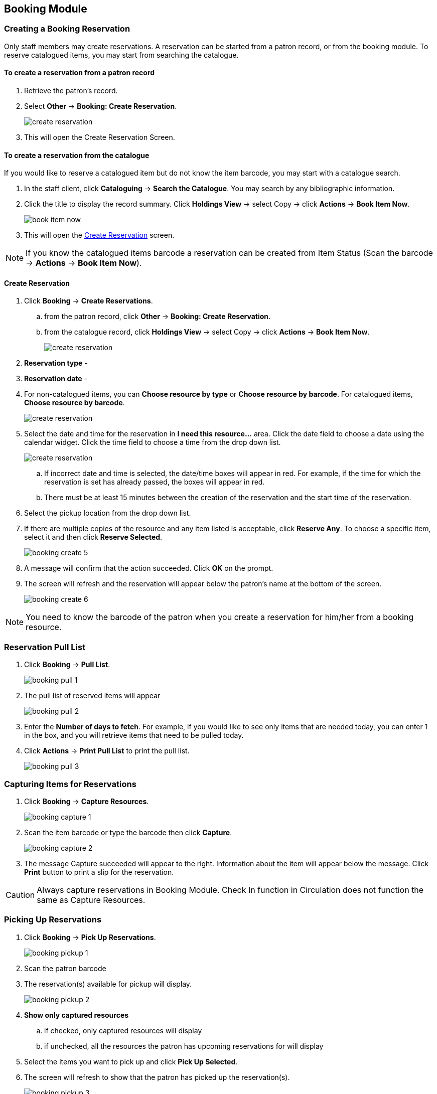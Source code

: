 Booking Module
--------------

Creating a Booking Reservation
~~~~~~~~~~~~~~~~~~~~~~~~~~~~~~

Only staff members may create reservations. A reservation can be started from a patron record, or from the booking module. To reserve catalogued items, you may start from searching the catalogue.

To create a reservation from a patron record
^^^^^^^^^^^^^^^^^^^^^^^^^^^^^^^^^^^^^^^^^^^^

. Retrieve the patron’s record.

. Select *Other* -> *Booking: Create Reservation*.
+
image::images/booking/booking-create-1.png[scaledwidth="75%",alt="create reservation"]
+
. This will open the Create Reservation Screen.

To create a reservation from the catalogue
^^^^^^^^^^^^^^^^^^^^^^^^^^^^^^^^^^^^^^^^^^

If you would like to reserve a catalogued item but do not know the item barcode, you may start with a catalogue search.

. In the staff client, click *Cataloguing* -> *Search the Catalogue*. You may search by any bibliographic information.

. Click the title to display the record summary. Click *Holdings View* -> select Copy -> click *Actions* -> *Book Item Now*.
+
image::images/booking/booking-catalogue-1.png[scaledwidth="75%",alt="book item now"]
+
. This will open the xref:_create_reservation[] screen.

[NOTE]
If you know the catalogued items barcode a reservation can be created from Item Status (Scan the barcode -> *Actions* -> *Book Item Now*).

Create Reservation
^^^^^^^^^^^^^^^^^^

. Click *Booking* -> *Create Reservations*.
.. from the patron record, click *Other* -> *Booking: Create Reservation*.
.. from the catalogue record, click *Holdings View* -> select Copy -> click *Actions* -> *Book Item Now*.
+
image::images/booking/booking-create-module-1.png[scaledwidth="75%",alt="create reservation"]
+
. *Reservation type* -
. *Reservation date* -
. For non-catalogued items, you can *Choose resource by type* or *Choose resource by barcode*. For catalogued items, *Choose resource by barcode*.
+
image::images/booking/booking-create-2.png[scaledwidth="75%",alt="create reservation"]
+
. Select the date and time for the reservation in *I need this resource...* area. Click the date field to choose a date using the calendar widget. Click the time field to choose a time from the drop down list.
+
image::images/booking/booking-create-3.png[scaledwidth="75%",alt="create reservation"]
+
.. If incorrect date and time is selected, the date/time boxes will appear in red. For example, if the time for which the reservation is set has already passed, the boxes will appear in red.
.. There must be at least 15 minutes between the creation of the reservation and the start time of the reservation.

. Select the pickup location from the drop down list.

. If there are multiple copies of the resource and any item listed is acceptable, click *Reserve Any*. To choose a specific item, select it and then click *Reserve Selected*.
+
image::images/booking/booking-create-5.png[]
+
. A message will confirm that the action succeeded. Click *OK* on the prompt.

. The screen will refresh and the reservation will appear below the patron’s name at the bottom of the screen.
+
image::images/booking/booking-create-6.png[]


[NOTE]
You need to know the barcode of the patron when you create a reservation for him/her from a booking resource.


Reservation Pull List
~~~~~~~~~~~~~~~~~~~~~

. Click *Booking* -> *Pull List*.
+
image::images/booking/booking-pull-1.png[]
+
. The pull list of reserved items will appear
+
image::images/booking/booking-pull-2.png[]
+
. Enter the *Number of days to fetch*. For example, if you would like to see only items that are needed today, you can enter 1 in the box, and you will retrieve items that need to be pulled today.
. Click *Actions* -> *Print Pull List* to print the pull list.
+
image::images/booking/booking-pull-3.png[]

Capturing Items for Reservations
~~~~~~~~~~~~~~~~~~~~~~~~~~~~~~~~

. Click *Booking* -> *Capture Resources*.
+
image::images/booking/booking-capture-1.png[]
+
. Scan the item barcode or type the barcode then click *Capture*.
+
image::images/booking/booking-capture-2.png[]
+
. The message Capture succeeded will appear to the right. Information about the item will appear below the message. Click *Print* button to print a slip for the reservation.

[CAUTION]
Always capture reservations in Booking Module. Check In function in Circulation does not function the same as Capture Resources.

Picking Up Reservations
~~~~~~~~~~~~~~~~~~~~~~~

. Click *Booking* -> *Pick Up Reservations*.
+
image::images/booking/booking-pickup-1.png[]
+
. Scan the patron barcode
. The reservation(s) available for pickup will display.
+
image::images/booking/booking-pickup-2.png[]
+
. *Show only captured resources*
.. if checked, only captured resources will display
.. if unchecked, all the resources the patron has upcoming reservations for will display
. Select the items you want to pick up and click *Pick Up Selected*.
. The screen will refresh to show that the patron has picked up the reservation(s).
+
image::images/booking/booking-pickup-3.png[]

[NOTE]
Reservations can picked up starting from the patron record. Click *Other* -> *Booking* -> *Pick Up Reservations*.

[CAUTION]
Always use the dedicated Booking Module interfaces for tasks related to reservations. Items that have been captured for a reservation cannot be checked out using the Check Out interface, even if the patron is the reservation recipient.

Returning Reservations
~~~~~~~~~~~~~~~~~~~~~~

. Click *Booking* -> *Return Reservations*.
+
image::images/booking/booking-return-module-1.png[]
+
. You can return the item by patron or item barcode. Scan or enter the barcode.
+
image::images/booking/booking-return-module-2.png[]
+
. Select the items you want to return and click *Return Selected*.
+
image::images/booking/booking-return-module-3.png[]
+
. The screen will refresh to show that the patron has returned the resource(s).
+
image::images/booking/booking-return-module-4.png[]

[NOTE]
Reservations can be returned from within patron records. Click *Other* -> *Booking* -> *Return Reservations*

[CAUTION]
When a reserved item is brought back, staff must use the Booking Module to return the reservation.

Cancel a Reservation
~~~~~~~~~~~~~~~~~~~~

A reservation can be cancelled from the patron’s record or from Manage Reservations.

Cancel a reservation from the patron record
^^^^^^^^^^^^^^^^^^^^^^^^^^^^^^^^^^^^^^^^^^^

. Retrieve the patron's record.

. Click *Other* -> *Booking: Manage Reservation*.
+
image::images/booking/booking-create-1.png[]
+
. Highlight the reservation(s) that you want to cancel. Click *Actions* -> Cancel Selected.
+
image::images/booking/booking-cancel-2.png[]
+
. The screen will refresh, and the cancelled reservation(s) will disappear.

Cancel a reservation from the Manage Reservations screen
^^^^^^^^^^^^^^^^^^^^^^^^^^^^^^^^^^^^^^^^^^^^^^^^^^^^^^^

. Click *Booking* -> *Manage Reservations*.

. Select any Bookable Resource Type, then click *Next*.

. Scan or type in the patron barcode in Reserve to Patron box then hit *Enter*.

. Patron's existing reservations will display at the bottom of the screen.

. Select those that you want to cancel, then click *Cancel Selected*.
